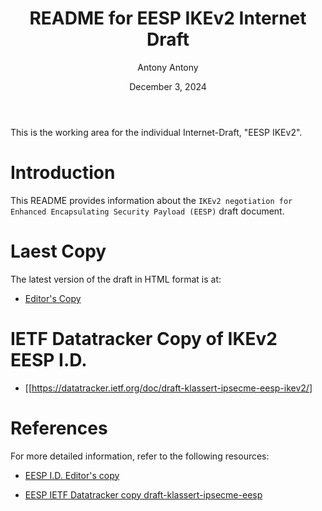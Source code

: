 #+TITLE: README for EESP IKEv2 Internet Draft
#+AUTHOR: Antony Antony
#+DATE: December 3, 2024

This is the working area for the individual Internet-Draft, "EESP IKEv2".

* Introduction
This README provides information about the ~IKEv2 negotiation for Enhanced Encapsulating Security Payload (EESP)~
draft document.

* Laest Copy
The latest version of the draft in HTML format is at:
- [[https://klassert.github.io/eesp-ikev2/draft-klassert-ipsecme-eesp-ikev2-latest.html][Editor's Copy]]
# above URL is replaced by .github/workflows/generate.yaml
# sed -i "s|klassert.github.io/eesp-ikev2|$USERNAME.github.io/$REPO_NAME|g"

* IETF Datatracker Copy of IKEv2 EESP I.D.
- [[https://datatracker.ietf.org/doc/draft-klassert-ipsecme-eesp-ikev2/]

* References
For more detailed information, refer to the following resources:
- [[https://klassert.github.io/eesp/draft-klassert-ipsecme-eesp-latest.html][EESP I.D. Editor's copy]]

- [[https://datatracker.ietf.org/doc/draft-klassert-ipsecme-eesp][EESP IETF Datatracker copy draft-klassert-ipsecme-eesp]]
